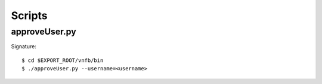 .. _vnfsysadminscripts:

Scripts
=======

approveUser.py
--------------

Signature::

 $ cd $EXPORT_ROOT/vnfb/bin
 $ ./approveUser.py --username=<username>




